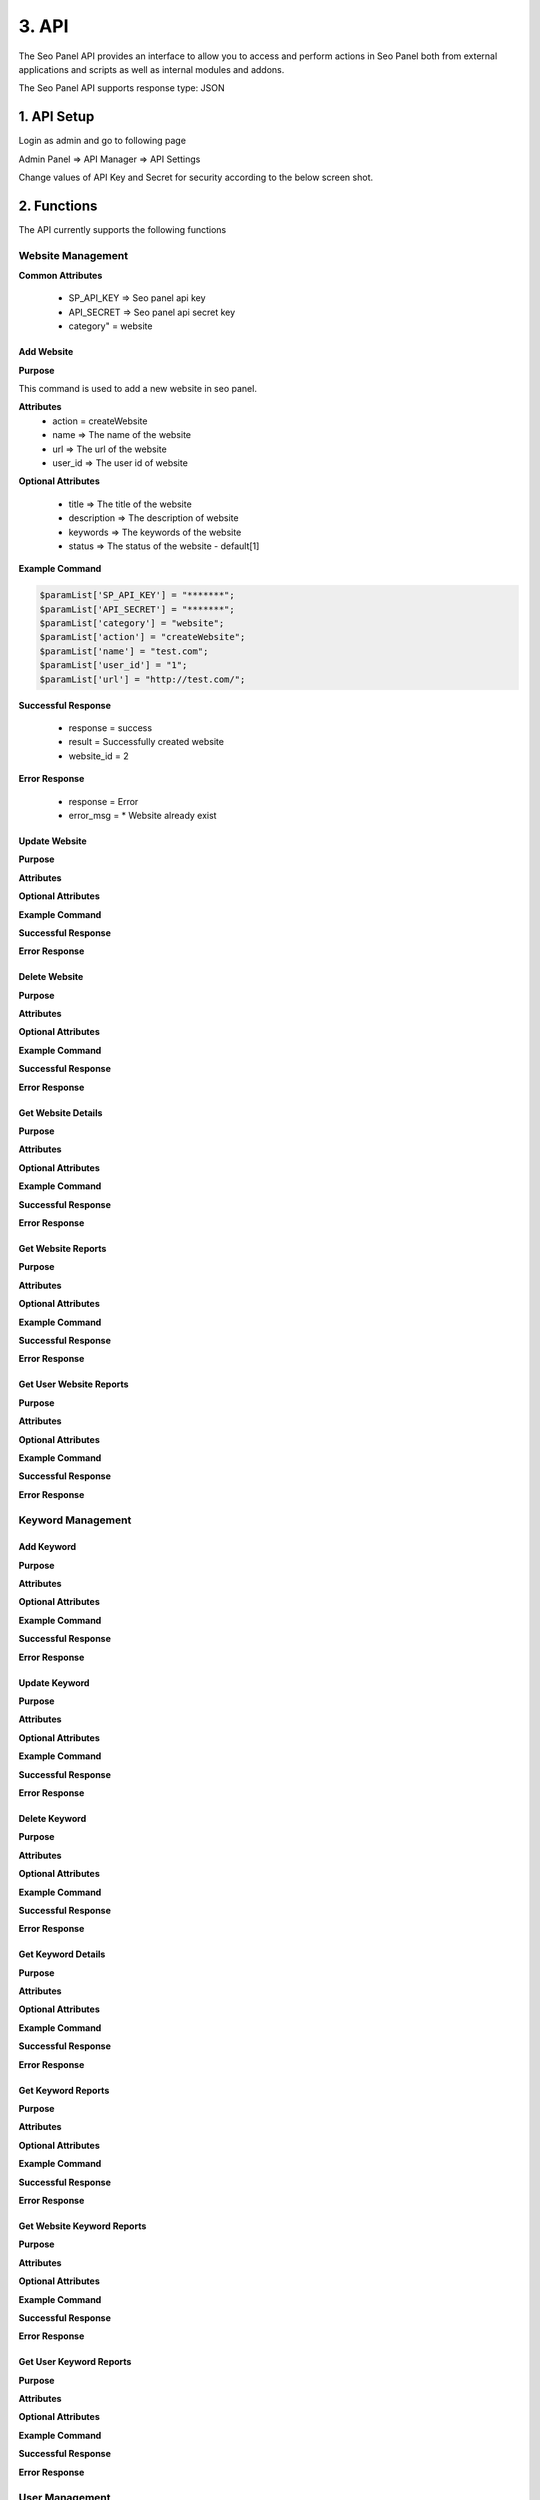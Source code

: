 3. API
======================

The Seo Panel API provides an interface to allow you to access and perform actions 
in Seo Panel both from external applications and scripts as well as internal modules and addons.

The Seo Panel API supports response type: JSON

1. API Setup
~~~~~~~~~~~~~~~~~~~~~~~~~~~~~~~~~~~~~~~~~~~~~~~~

Login as admin and go to following page

Admin Panel => API Manager => API Settings

Change values of API Key and Secret for security according to the below screen shot. 

.. image:: _static/sp_api_settings.png


2. Functions
~~~~~~~~~~~~~~~~~~~~~~~~~~~~~~~~~~~~~~~~~~~~~~~~

The API currently supports the following functions


Website Management
------------------

**Common Attributes**

	- SP_API_KEY => Seo panel api key
	- API_SECRET => Seo panel api secret key 
	- category" = website


Add Website
************************

**Purpose**

This command is used to add a new website in seo panel.

**Attributes**
	- action = createWebsite
	- name => The name of the website
	- url => The url of the website
	- user_id => The user id of website

**Optional Attributes**

	- title => The title of the website
	- description => The description of website
	- keywords => The keywords of the website
	- status => The status of the website - default[1]

**Example Command**

.. code-block:: php
	
	$paramList['SP_API_KEY'] = "*******";
	$paramList['API_SECRET'] = "*******";
	$paramList['category'] = "website";
	$paramList['action'] = "createWebsite";
	$paramList['name'] = "test.com";
	$paramList['user_id'] = "1";
	$paramList['url'] = "http://test.com/";

**Successful Response**

	- response = success
	- result = Successfully created website
	- website_id = 2

**Error Response**

	- response = Error
	- error_msg = * Website already exist

Update Website
************************

**Purpose**

**Attributes**

**Optional Attributes**

**Example Command**

**Successful Response**

**Error Response**


Delete Website
************************


**Purpose**

**Attributes**

**Optional Attributes**

**Example Command**

**Successful Response**

**Error Response**


Get Website Details
************************


**Purpose**

**Attributes**

**Optional Attributes**

**Example Command**

**Successful Response**

**Error Response**


Get Website Reports
************************


**Purpose**

**Attributes**

**Optional Attributes**

**Example Command**

**Successful Response**

**Error Response**


Get User Website Reports
************************

**Purpose**

**Attributes**

**Optional Attributes**

**Example Command**

**Successful Response**

**Error Response**


Keyword Management
------------------

Add Keyword
************************


**Purpose**

**Attributes**

**Optional Attributes**

**Example Command**

**Successful Response**

**Error Response**


Update Keyword
************************

**Purpose**

**Attributes**

**Optional Attributes**

**Example Command**

**Successful Response**

**Error Response**

Delete Keyword
************************

**Purpose**

**Attributes**

**Optional Attributes**

**Example Command**

**Successful Response**

**Error Response**

Get Keyword Details
************************

**Purpose**

**Attributes**

**Optional Attributes**

**Example Command**

**Successful Response**

**Error Response**

Get Keyword Reports
************************

**Purpose**

**Attributes**

**Optional Attributes**

**Example Command**

**Successful Response**

**Error Response**

Get Website Keyword Reports
***************************

**Purpose**

**Attributes**

**Optional Attributes**

**Example Command**

**Successful Response**

**Error Response**

Get User Keyword Reports
************************

**Purpose**

**Attributes**

**Optional Attributes**

**Example Command**

**Successful Response**

**Error Response**


User Management
------------------

Add User
************************

**Purpose**

**Attributes**

**Optional Attributes**

**Example Command**

**Successful Response**

**Error Response**

Update User
************************

**Purpose**

**Attributes**

**Optional Attributes**

**Example Command**

**Successful Response**

**Error Response**

Delete User
************************

**Purpose**

**Attributes**

**Optional Attributes**

**Example Command**

**Successful Response**

**Error Response**

